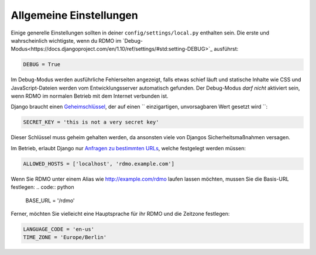 Allgemeine Einstellungen
------------------------

Einige generelle Einstellungen sollten in deiner ``config/settings/local.py`` enthalten sein. Die erste und wahrscheinlich wichtigste, wenn du RDMO im `Debug-Modus<https://docs.djangoproject.com/en/1.10/ref/settings/#std:setting-DEBUG>`_ ausführst:

.. code:: python

    DEBUG = True

Im Debug-Modus werden ausführliche Fehlerseiten angezeigt, falls etwas schief läuft und statische Inhalte wie CSS und JavaScript-Dateien werden vom Entwicklungsserver automatisch gefunden. Der Debug-Modus *darf nicht* aktiviert sein, wenn RDMO im normalen Betrieb mit dem Internet verbunden ist.

Django braucht einen `Geheimschlüssel <https://docs.djangoproject.com/en/1.10/ref/settings/#std:setting-SECRET_KEY>`_, der auf einen `` einzigartigen, unvorsagbaren Wert gesetzt wird ``:

.. code:: python

    SECRET_KEY = 'this is not a very secret key'

Dieser Schlüssel muss geheim gehalten werden, da ansonsten viele von Djangos Sicherheitsmaßnahmen versagen.

Im Betrieb, erlaubt Django nur `Anfragen zu bestimmten URLs <https://docs.djangoproject.com/en/1.10/ref/settings/#allowed-hosts>`_, welche festgelegt werden müssen:

.. code:: python

    ALLOWED_HOSTS = ['localhost', 'rdmo.example.com']

Wenn Sie RDMO unter einem Alias wie http://example.com/rdmo laufen lassen möchten, mussen Sie die Basis-URL festlegen: 
.. code:: python

    BASE_URL = '/rdmo'

Ferner, möchten Sie vielleicht eine Hauptsprache für ihr RDMO und die Zeitzone festlegen:

.. code:: python

    LANGUAGE_CODE = 'en-us'
    TIME_ZONE = 'Europe/Berlin'
